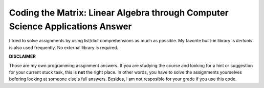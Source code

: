 Coding the Matrix: Linear Algebra through Computer Science Applications Answer
==============================================================================

I tried to solve assignments by using list/dict comprehensions as much as
possible. My favorite built-in library is `itertools` is also used
frequently. No external library is required.

**DISCLAIMER**

Those are my own programming assginment answers. If you are
studying the course and looking for a hint or suggestion for your current stuck task,
this is **not** the right place. In other words, you have to solve the
assignments yourselves beforing looking at someone else's full answers. Besides, I am not
resposible for your grade if you use this code.
